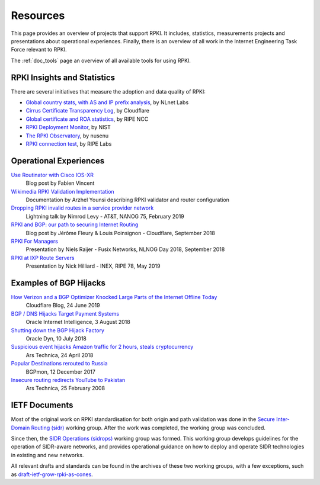 .. _doc_rpki_resources:

Resources
=========

This page provides an overview of projects that support RPKI. It includes, statistics, measurements projects and presentations about operational experiences. Finally, there is an overview of all work in the Internet Engineering Task Force relevant to RPKI.

The :ref:`doc_tools` page an overview of all available tools for using RPKI.

RPKI Insights and Statistics
----------------------------

There are several initiatives that measure the adoption and data quality of RPKI:

- `Global country stats, with AS and IP prefix analysis <https://www.nlnetlabs.nl/projects/rpki/rpki-analytics/>`_, by NLnet Labs
- `Cirrus Certificate Transparency Log <https://ct.cloudflare.com/logs/cirrus>`_, by Cloudflare
- `Global certificate and ROA statistics <http://certification-stats.ripe.net>`_, by RIPE NCC
- `RPKI Deployment Monitor <https://rpki-monitor.antd.nist.gov>`_, by NIST
- `The RPKI Observatory <https://nusenu.github.io/RPKI-Observatory/>`_, by nusenu
- `RPKI connection test <http://sg-pub.ripe.net/jasper/rpki-web-test/>`_, by RIPE Labs

Operational Experiences
-----------------------

`Use Routinator with Cisco IOS-XR <https://beufa.net/blog/rpki-use-routinator-rtr-cache-validator-cisco-ios-xr/>`_
   Blog post by Fabien Vincent

`Wikimedia RPKI Validation Implementation <https://phabricator.wikimedia.org/T220669>`_
   Documentation by Arzhel Younsi describing RPKI validator and router configuration

`Dropping RPKI invalid routes in a service provider network <https://www.youtube.com/watch?v=DkUZvlj1wCk>`_
   Lightning talk by Nimrod Levy - AT&T, NANOG 75, February 2019
   
`RPKI and BGP: our path to securing Internet Routing <https://blog.cloudflare.com/rpki-details/>`_
   Blog post by Jérôme Fleury & Louis Poinsignon - Cloudflare, September 2018
   
`RPKI For Managers <https://www.youtube.com/watch?v=vrzl__yGqLE>`_
   Presentation by Niels Raijer - Fusix Networks, NLNOG Day 2018, September 2018
   
`RPKI at IXP Route Servers <https://ripe78.ripe.net/archives/video/53/>`_
   Presentation by Nick Hilliard - INEX, RIPE 78, May 2019

Examples of BGP Hijacks
-----------------------

`How Verizon and a BGP Optimizer Knocked Large Parts of the Internet Offline Today <https://blog.cloudflare.com/how-verizon-and-a-bgp-optimizer-knocked-large-parts-of-the-internet-offline-today/>`_
   Cloudflare Blog, 24 June 2019

`BGP / DNS Hijacks Target Payment Systems <https://blogs.oracle.com/internetintelligence/bgp-dns-hijacks-target-payment-systems>`_
   Oracle Internet Intelligence, 3 August 2018

`Shutting down the BGP Hijack Factory <https://dyn.com/blog/shutting-down-the-bgp-hijack-factory/>`_
   Oracle Dyn, 10 July 2018

`Suspicious event hijacks Amazon traffic for 2 hours, steals cryptocurrency <https://arstechnica.com/information-technology/2018/04/suspicious-event-hijacks-amazon-traffic-for-2-hours-steals-cryptocurrency/>`_
   Ars Technica, 24 April 2018

`Popular Destinations rerouted to Russia <https://bgpmon.net/popular-destinations-rerouted-to-russia/>`_
   BGPmon, 12 December 2017 

`Insecure routing redirects YouTube to Pakistan <https://arstechnica.com/uncategorized/2008/02/insecure-routing-redirects-youtube-to-pakistan/>`_
   Ars Technica, 25 February 2008

IETF Documents
--------------

Most of the original work on RPKI standardisation for both origin and path validation was done in the `Secure Inter-Domain Routing (sidr) <https://tools.ietf.org/wg/sidr/>`_ working group. After the work was completed, the working group was concluded.

Since then, the `SIDR Operations (sidrops) <https://tools.ietf.org/wg/sidrops/>`_ working group was formed. This working group develops guidelines for the operation of SIDR-aware networks, and provides operational guidance on how to deploy and operate SIDR technologies in existing and new networks.

All relevant drafts and standards can be found in the archives of these two working groups, with a few exceptions, such as `draft-ietf-grow-rpki-as-cones <https://tools.ietf.org/html/draft-ietf-grow-rpki-as-cones>`_.
